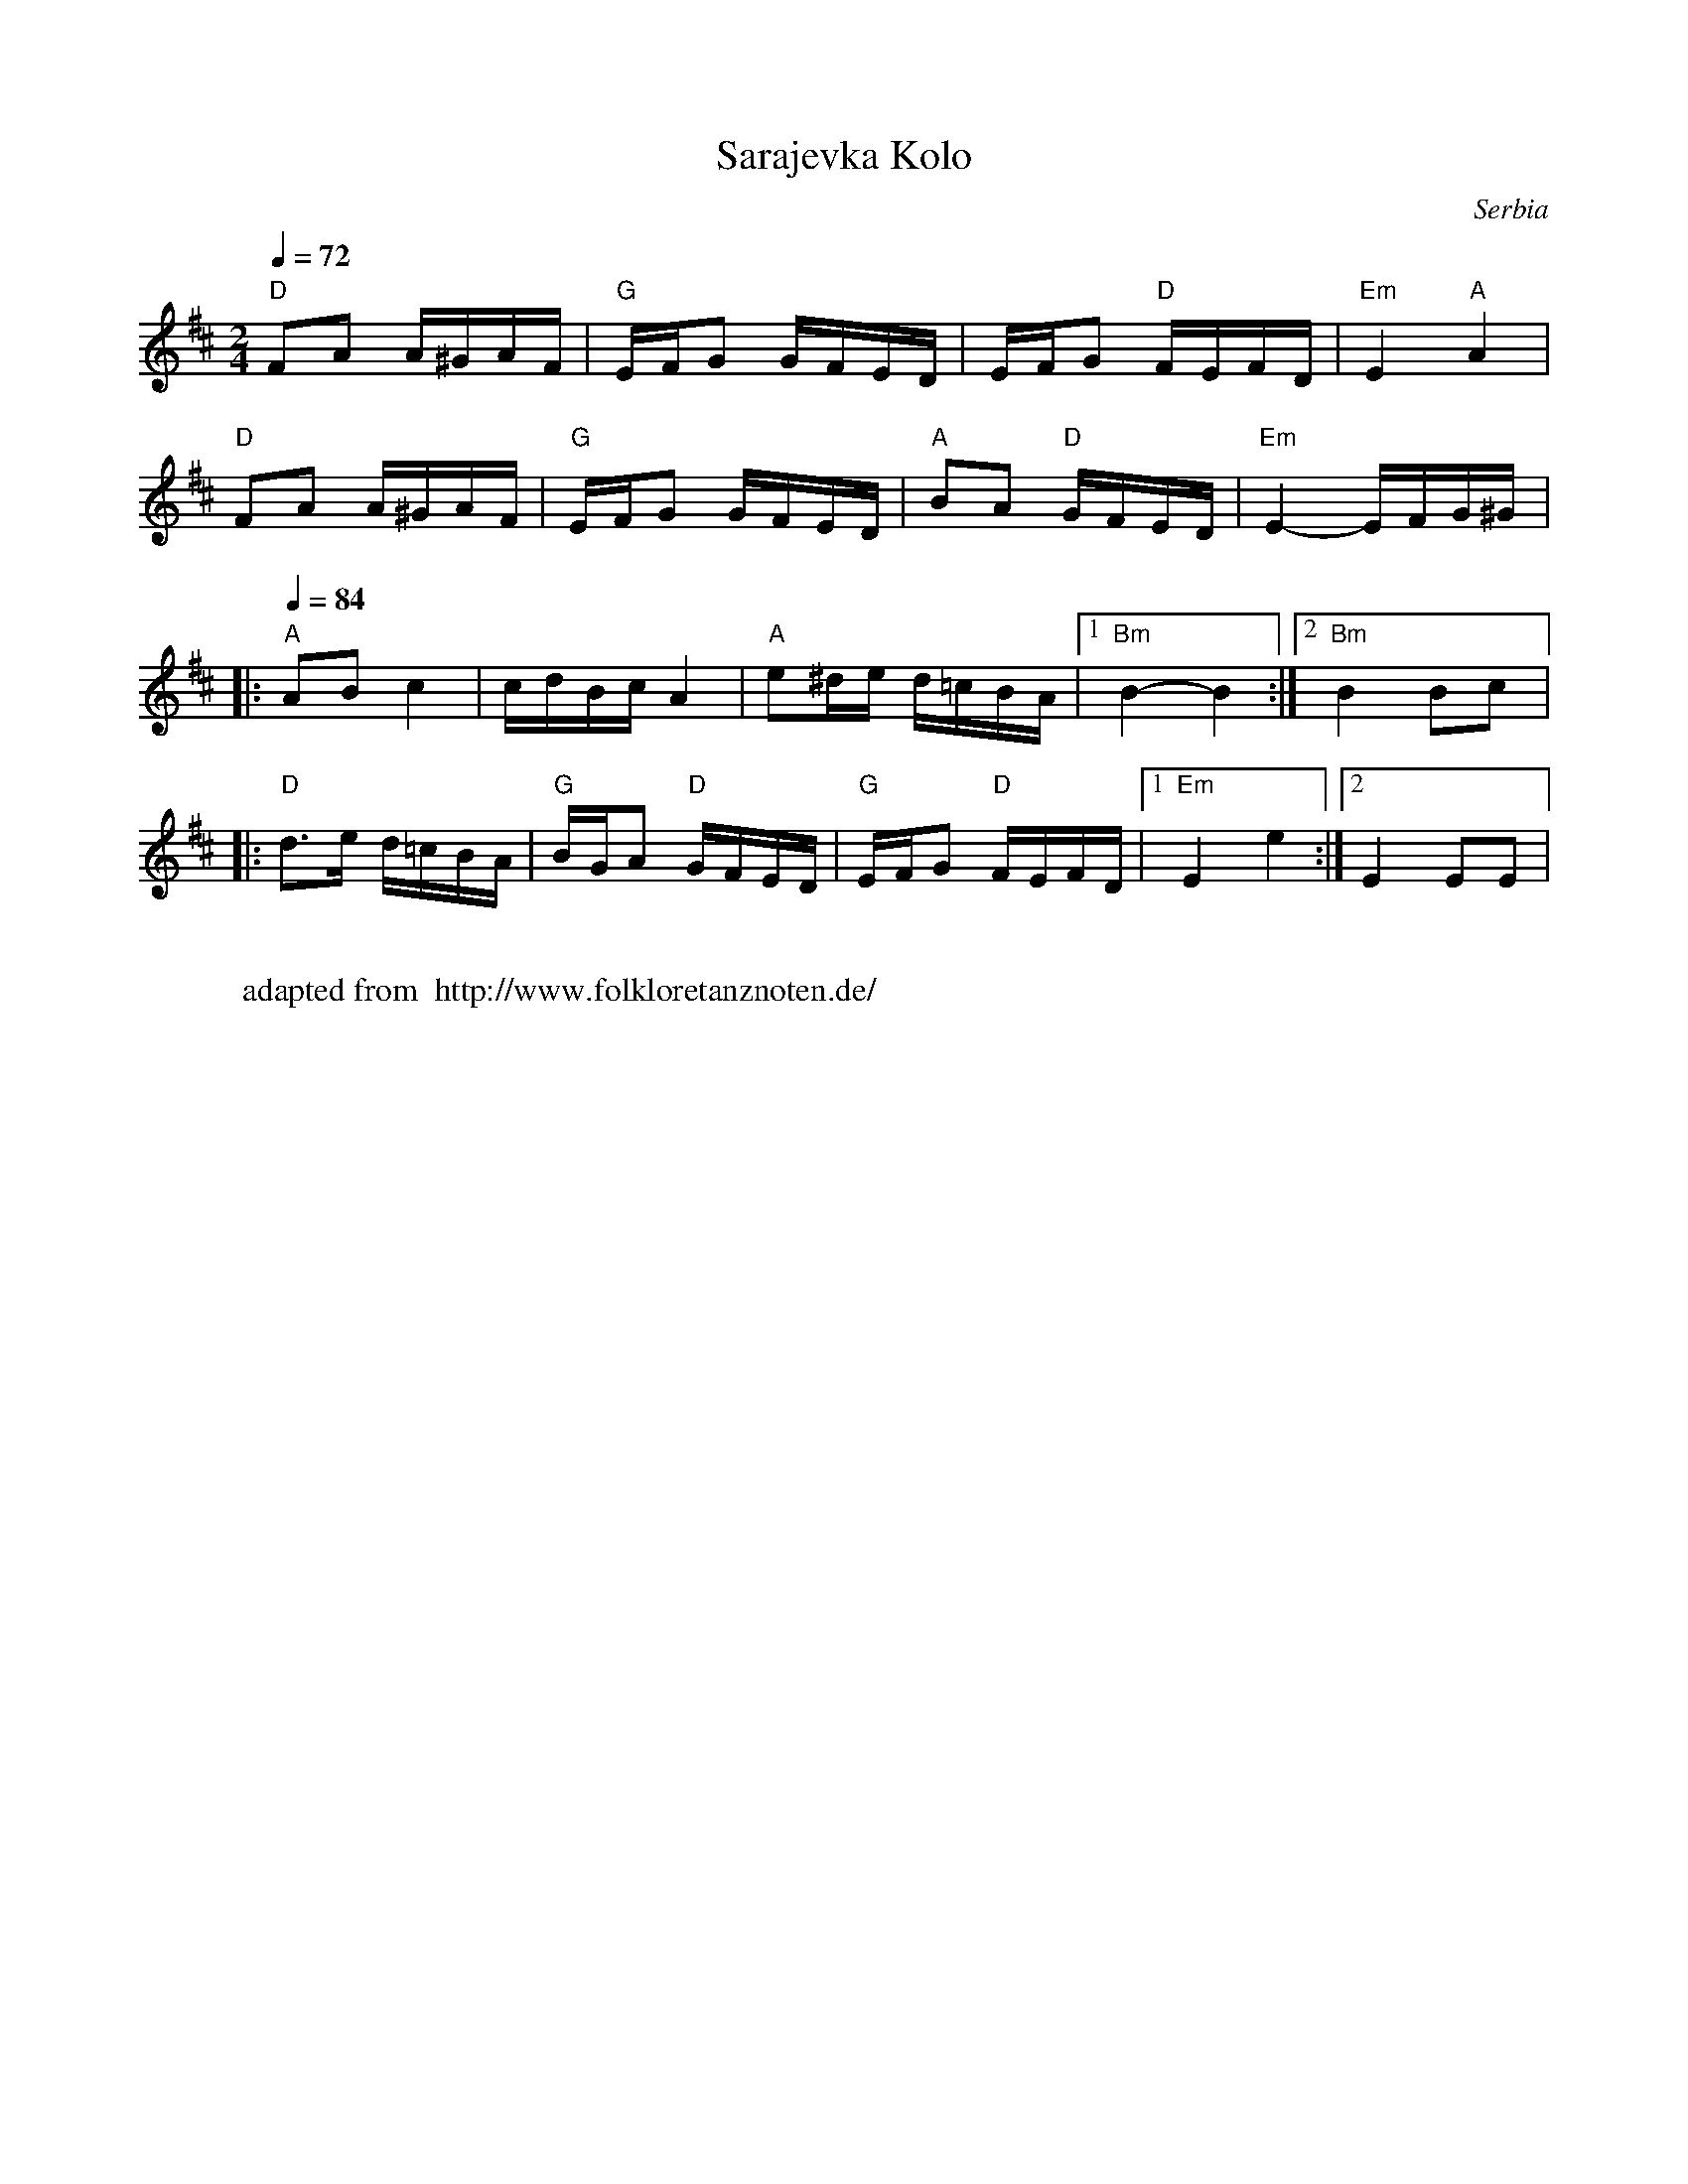 X: 381
T:Sarajevka Kolo
O:Serbia
F: http://www.youtube.com/watch?v=6Y_yd4fnbAA
F: http://www.youtube.com/watch?v=5aw-RyIxE8o
M:2/4
L:1/16
Q:1/4=72
K:Edor
%%MIDI program 41 Viola
%%MIDI bassprog 24 Acoustic Guitar
%%MIDI chordprog 24 Acoustic Guitar
"D"F2A2 A^GAF|"G" EFG2 GFED| EFG2 "D"FEFD|"Em"E4"A"A4|
"D"F2A2 A^GAF|"G" EFG2 GFED|"A"B2A2 "D"GFED|"Em"E4-EFG^G|:
Q:1/4=84
"A"A2B2c4|cdBc A4|"A"e2^de d=cBA|  [1"Bm"B4-B4:|[2"Bm"B4 B2c2|:
"D"d3e d=cBA|"G"BGA2 "D"GFED|"G"EFG2 "D"FEFD|[1"Em"E4 e4:|[2 E4 E2E2|
W:
W:adapted from  http://www.folkloretanznoten.de/
